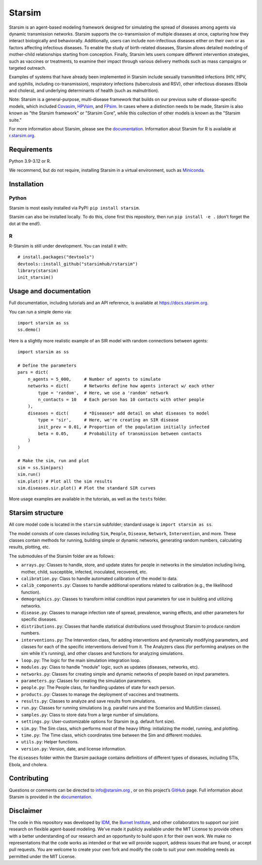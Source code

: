 Starsim
=======

Starsim is an agent-based modeling framework designed for simulating the spread of diseases among agents via dynamic transmission networks. Starsim supports the co-transmission of multiple diseases at once, capturing how they interact biologically and behaviorally. Additionally, users can include non-infectious diseases either on their own or as factors affecting infectious diseases. To enable the study of birth-related diseases, Starsim allows detailed modeling of mother-child relationships starting from conception. Finally, Starsim lets users compare different intervention strategies, such as vaccines or treatments, to examine their impact through various delivery methods such as mass campaigns or targeted outreach.

Examples of systems that have already been implemented in Starsim include sexually transmitted infections (HIV, HPV, and syphilis, including co-transmission), respiratory infections (tuberculosis and RSV), other infectious diseases (Ebola and cholera), and underlying determinants of health (such as malnutrition).

Note: Starsim is a general-purpose, multi-disease framework that builds on our previous suite of disease-specific models, which included `Covasim <https://covasim.org>`_, `HPVsim <https://hpvsim.org>`_, and `FPsim <https://fpsim.org>`_. In cases where a distinction needs to be made, Starsim is also known as "the Starsim framework" or "Starsim Core", while this collection of other models is known as the "Starsim suite."

For more information about Starsim, please see the `documentation <https://docs.starsim.org>`__. Information about Starsim for R is available at `r.starsim.org <https://r.starsim.org>`__.


Requirements
------------

Python 3.9-3.12 or R.

We recommend, but do not require, installing Starsim in a virtual environment, such as `Miniconda <https://docs.anaconda.com/miniconda/>`__.


Installation
------------

Python
~~~~~~

Starsim is most easily installed via PyPI: ``pip install starsim``.

Starsim can also be installed locally. To do this, clone first this repository, then run ``pip install -e .`` (don't forget the dot at the end!).

R
~
R-Starsim is still under development. You can install it with::

  # install.packages("devtools")
  devtools::install_github("starsimhub/rstarsim")
  library(starsim)
  init_starsim()


Usage and documentation
-----------------------

Full documentation, including tutorials and an API reference, is available at https://docs.starsim.org. 

You can run a simple demo via::

  import starsim as ss
  ss.demo()

Here is a slightly more realistic example of an SIR model with random connections between agents::

  import starsim as ss

  # Define the parameters
  pars = dict(
      n_agents = 5_000,     # Number of agents to simulate
      networks = dict(      # Networks define how agents interact w/ each other
          type = 'random',  # Here, we use a 'random' network
          n_contacts = 10   # Each person has 10 contacts with other people  
      ),
      diseases = dict(      # *Diseases* add detail on what diseases to model
          type = 'sir',     # Here, we're creating an SIR disease
          init_prev = 0.01, # Proportion of the population initially infected
          beta = 0.05,      # Probability of transmission between contacts
      )
  )

  # Make the sim, run and plot
  sim = ss.Sim(pars)
  sim.run()
  sim.plot() # Plot all the sim results
  sim.diseases.sir.plot() # Plot the standard SIR curves

More usage examples are available in the tutorials, as well as the ``tests`` folder.


Starsim structure
-----------------

All core model code is located in the ``starsim`` subfolder; standard usage is ``import starsim as ss``.

The model consists of core classes including ``Sim``, ``People``, ``Disease``, ``Network``, ``Intervention``, and more. These classes contain methods for running, building simple or dynamic networks, generating random numbers, calculating results, plotting, etc.

The submodules of the Starsim folder are as follows:

• ``arrays.py``: Classes to handle, store, and update states for people in networks in the simulation including living, mother, child, susceptible, infected, inoculated, recovered, etc.
• ``calibration.py``: Class to handle automated calibration of the model to data.
• ``calib_components.py``: Classes to handle additional operations related to calibration (e.g., the likelihood function).
•	``demographics.py``: Classes to transform initial condition input parameters for use in building and utilizing networks.
•	``disease.py``: Classes to manage infection rate of spread, prevalence, waning effects, and other parameters for specific diseases.
•	``distributions.py``: Classes that handle statistical distributions used throughout Starsim to produce random numbers.
•	``interventions.py``: The Intervention class, for adding interventions and dynamically modifying parameters, and classes for each of the specific interventions derived from it. The Analyzers class (for performing analyses on the sim while it's running), and other classes and functions for analyzing simulations.
• ``loop.py``: The logic for the main simulation integration loop.
•	``modules.py``: Class to handle "module" logic, such as updates (diseases, networks, etc).
•	``networks.py``: Classes for creating simple and dynamic networks of people based on input parameters.
•	``parameters.py``: Classes for creating the simulation parameters.
•	``people.py``: The People class, for handling updates of state for each person.
•	``products.py``: Classes to manage the deployment of vaccines and treatments.
•	``results.py``: Classes to analyze and save results from simulations.
•	``run.py``: Classes for running simulations (e.g. parallel runs and the Scenarios and MultiSim classes).
•	``samples.py``: Class to store data from a large number of simulations.
•	``settings.py``: User-customizable options for Starsim (e.g. default font size).
•	``sim.py``: The Sim class, which performs most of the heavy lifting: initializing the model, running, and plotting.
• ``time.py``: The Time class, which coordinates time between the Sim and different modules.
•	``utils.py``: Helper functions.
•	``version.py``: Version, date, and license information.

The ``diseases`` folder within the Starsim package contains definitions of different types of diseases, including STIs, Ebola, and cholera.


Contributing
------------

Questions or comments can be directed to `info@starsim.org <mailto:info@starsim.org>`__ , or on this project’s `GitHub <https://github.com/starsimhub/starsim>`__ page. Full information about Starsim is provided in the `documentation <https://docs.starsim.org>`__.


Disclaimer
----------

The code in this repository was developed by `IDM <https://idmod.org>`_, the `Burnet Institute <https://burnet.edu.au>`_, and other collaborators to support our joint research on flexible agent-based modeling. We've made it publicly available under the MIT License to provide others with a better understanding of our research and an opportunity to build upon it for their own work. We make no representations that the code works as intended or that we will provide support, address issues that are found, or accept pull requests. You are welcome to create your own fork and modify the code to suit your own modeling needs as permitted under the MIT License.
